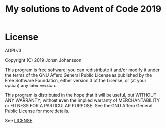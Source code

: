 #+TITLE: My solutions to Advent of Code 2019

* License
  AGPLv3

  Copyright (C) 2019  Johan Johansson

  This program is free software: you can redistribute it and/or
  modify it under the terms of the GNU Affero General Public License
  as published by the Free Software Foundation, either version 3 of
  the License, or (at your option) any later version.

  This program is distributed in the hope that it will be useful, but
  WITHOUT ANY WARRANTY; without even the implied warranty of
  MERCHANTABILITY or FITNESS FOR A PARTICULAR PURPOSE.  See the GNU
  Affero General Public License for more details.

  See [[./LICENSE][LICENSE]]
